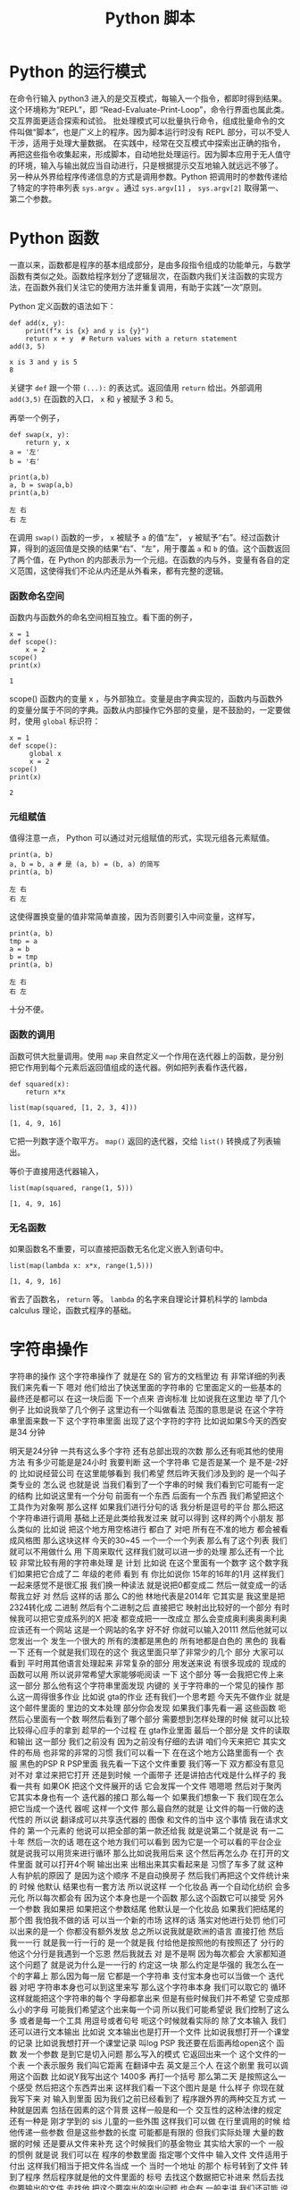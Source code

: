 #+TITLE: Python 脚本

* Python 的运行模式
  在命令行输入 python3 进入的是交互模式，每输入一个指令，都即时得到结果。这个环境称为“REPL”，即 “Read-Evaluate-Print-Loop”，命令行界面也属此类。交互界面更适合探索和试验。
  批处理模式可以批量执行命令，组成批量命令的文件叫做“脚本”，也是广义上的程序。因为脚本运行时没有 REPL 部分，可以不受人干涉，适用于处理大量数据。
  在实践中，经常在交互模式中探索出正确的指令，再把这些指令收集起来，形成脚本，自动地批处理运行。因为脚本应用于无人值守的环境，输入与输出就应当自动进行，只是根据提示交互地输入就远远不够了。
  另一种从外界给程序传递信息的方式是调用参数。Python 把调用时的参数传递给了特定的字符串列表 =sys.argv= 。通过 =sys.argv[1]= ， =sys.argv[2]= 取得第一、第二个参数。

* Python 函数
  一直以来，函数都是程序的基本组成部分，是由多段指令组成的功能单元，与数学函数有类似之处。函数给程序划分了逻辑层次，在函数内我们关注函数的实现方法，在函数外我们关注它的使用方法并重复调用，有助于实践“一次”原则。

  Python 定义函数的语法如下：
  #+NAME: 56438852-3a7b-4173-b2f3-64703c75ccf7
  #+begin_src ein-python :results output :session https://dpcg.g.airelinux.org/user/xubd/lecture-python.ipynb
    def add(x, y):
        print(f"x is {x} and y is {y}")
        return x + y  # Return values with a return statement
    add(3, 5)
  #+end_src

  #+RESULTS: 56438852-3a7b-4173-b2f3-64703c75ccf7
  : x is 3 and y is 5
  : 8
  关键字 =def= 跟一个带 =(...):= 的表达式。返回值用 =return= 给出。外部调用 =add(3,5)= 在函数的入口， =x= 和 =y= 被赋予 3 和 5。

  再举一个例子，
  #+NAME: 55304ee6-050e-4677-b4ec-d631a8f05816
  #+begin_src ein-python :results output :session https://dpcg.g.airelinux.org/user/xubd/lecture-python.ipynb
    def swap(x, y):
        return y, x
    a = '左'
    b = '右'

    print(a,b)
    a, b = swap(a,b)
    print(a,b)
  #+end_src

  #+RESULTS: 55304ee6-050e-4677-b4ec-d631a8f05816
  : 左 右
  : 右 左
  在调用 =swap()= 函数的一步， =x= 被赋予 =a= 的值“左”， =y= 被赋予“右”。经过函数计算，得到的返回值是交换的结果“右”、“左”，用于覆盖 =a= 和 =b= 的值。这个函数返回了两个值，在 Python 的内部表示为一个元组。在函数的内与外，变量有各自的定义范围，这使得我们不论从内还是从外看来，都有完整的逻辑。
*** 函数命名空间
    函数内与函数外的命名空间相互独立。看下面的例子，
    #+NAME: bafdc9e1-560f-469a-9c14-fe0b9d3d285c
    #+begin_src ein-python :results output :session https://dpcg.g.airelinux.org/user/xubd/lecture-python.ipynb
      x = 1
      def scope():
          x = 2
      scope()
      print(x)
    #+end_src

    #+RESULTS: bafdc9e1-560f-469a-9c14-fe0b9d3d285c
    : 1

    scope() 函数内的变量 x ，与外部独立。变量是由字典实现的，函数内与函数外的变量分属于不同的字典。函数从内部操作它外部的变量，是不鼓励的，一定要做时，使用 =global= 标识符：
    #+NAME: 9edd2183-3717-4b64-919c-db8cbe8beb7c
    #+begin_src ein-python :results output :session https://dpcg.g.airelinux.org/user/xubd/lecture-python.ipynb
      x = 1
      def scope():
           global x
           x = 2
      scope()
      print(x)
    #+end_src

    #+RESULTS: 9edd2183-3717-4b64-919c-db8cbe8beb7c
    : 2

*** 元组赋值
  值得注意一点， Python 可以通过对元组赋值的形式，实现元组各元素赋值。
  #+NAME: e867d63a-7914-4032-9e1a-ed3aaead8f36
  #+begin_src ein-python :results output :session https://dpcg.g.airelinux.org/user/xubd/lecture-python.ipynb
    print(a, b)
    a, b = b, a # 是 (a, b) = (b, a) 的简写
    print(a, b)
  #+end_src

  #+RESULTS: e867d63a-7914-4032-9e1a-ed3aaead8f36
  : 左 右
  : 右 左
  这使得置换变量的值非常简单直接，因为否则要引入中间变量，这样写，
  #+NAME: 9bd62b99-3a2e-44e5-bd33-b79d2f52f562
  #+begin_src ein-python :results output :session https://dpcg.g.airelinux.org/user/xubd/lecture-python.ipynb
    print(a, b)
    tmp = a
    a = b
    b = tmp
    print(a, b)
  #+end_src

  #+RESULTS: 9bd62b99-3a2e-44e5-bd33-b79d2f52f562
  : 左 右
  : 右 左
  十分不便。

*** 函数的调用
    函数可供大批量调用。使用 =map= 来自然定义一个作用在迭代器上的函数，是分别把它作用到每个元素后返回值组成的迭代器。例如把列表看作迭代器，
    #+NAME: e83d05ff-392c-4dc1-acd1-248063b9b432
    #+begin_src ein-python :results output :session https://dpcg.g.airelinux.org/user/xubd/lecture-python.ipynb
      def squared(x):
          return x*x

      list(map(squared, [1, 2, 3, 4]))
    #+end_src

    #+RESULTS: e83d05ff-392c-4dc1-acd1-248063b9b432
    : [1, 4, 9, 16]
    它把一列数字逐个取平方。 =map()= 返回的迭代器，交给 =list()= 转换成了列表输出。

    等价于直接用迭代器输入，
    #+NAME: 16d3d71a-76c3-429a-b217-7c5a8d21b7ce
    #+begin_src ein-python :results output :session https://dpcg.g.airelinux.org/user/xubd/lecture-python.ipynb
      list(map(squared, range(1, 5)))
    #+end_src

    #+RESULTS: 16d3d71a-76c3-429a-b217-7c5a8d21b7ce
    : [1, 4, 9, 16]

*** 无名函数
    如果函数名不重要，可以直接把函数无名化定义嵌入到语句中。
    #+NAME: 823dd2b0-a2f2-44ed-a87b-384c5533541b
    #+begin_src ein-python :results output :session https://dpcg.g.airelinux.org/user/xubd/lecture-python.ipynb
      list(map(lambda x: x*x, range(1,5)))
    #+end_src

    #+RESULTS: 823dd2b0-a2f2-44ed-a87b-384c5533541b
    : [1, 4, 9, 16]
    省去了函数名， =return= 等。  =lambda= 的名字来自理论计算机科学的 lambda calculus 理论，函数式程序的基础。

* 字符串操作
字符串的操作
这个字符串操作了
就是在 S的
官方的文档里边
有
非常详细的列表
我们来先看一下
嗯对
他们给出了快送里面的字符串的
它里面定义的一些基本的
最终还是都可以
在这一块后面
下一个点来
咨询标准
比如说我在这里边
举了几个例子
比如说我举了几个例子
这里边有一个叫做看法
范围的意思是说
在这个字符串里面来数一下
这个字符串里面
出现了这个字符的字符
比如说如果S今天的西安是34
分钟
  
明天是24分钟
一共有这么多个字符
还有总部出现的次数
那么还有呃其他的使用方法
有多少可能是是24小时
我要判断
这一个字符串
它是否是某一个
是不是-2好的
比如说经营公司
在这里能够看到
我们希望
然后昨天我们涉及到的
是一个叫子类专业的
怎么说
也就是说
当我们看到了一个字串的时候
我们看到它可能有一定的结构
比如说这里有一个分句
前面有一个东西
后面有一个东西
我们希望把这个工具作为对象啊
那么这样
如果我们进行分句的话
我分析是逗号的平台
那么把这个字符串进行调用
基础上还是此类给我发过来
就可以得到
这样的两个小朋友
那么类似的
比如说
把这个地方用空格进行
都白了
对吧
所有在不准的地方
都会被看成风格图
那么这块这样
今天的30~45
一个一个一个列表
那么有了这个列表
我们就可以不用做什么
用
下周来取代
这样我们就可以进一步的处理
那么还有一个比较
非常比较有用的字符串处理
是
计划
比如说
在这个里面有一个数字
这个数字我们如果把它合成了二
年级的老师
看到
有
你比如说你
15年的16年的1月
这样我们一起来感觉不是很汇报
我们换一种读法
就是说把0都变成二
然后一就变成一的话
帮我立好
对
然后
这样的话
那么 C的他
林地代表是2014年
它其实是
我这里是把2324转化成
二进制
然后有个二进制之后
直接把它
映射出比较好的一个部分
有时候我可以把它变成系列的X
把凌
都变成把一一改成立
那么会变成奥利奥奥奥利奥
应该还有一个网站
这是一个网站的名字
好不好
你就可以输入20111
然后他就可以您发出一个
发生一个很大的
所有的澳都是黑色的
所有地都是白色的
黑色的
我看一下
还有一个就是我们现在的这个
我这里面只举了非常少的几个
部分
大家可以看到
平时用其他语言处理起来
非常复杂的部分
用发送来说
有很多现成的
现成的函数可以用
所以说非常希望大家能够呃阅读
一下
这个部分
等一会我把它传上来
这一部分
那么他有这个字符串里面发现
内键的
关于字符串的一个常见的操作
那么这一周得很多作业
比如说 gta的作业
还有我们一个思考题
今天先不做作业
就是这个邮件里面的
里边的文本处理
部分你会发现
如果我们事先看一遍
这些函数
呃然后心里面有一个数
啊然后看到了哪个部分
需要想到怎样处理的时候
就可以比较
比较得心应手的拿到
趁早的一个过程
在 gta作业里面
最后一个部分是
文件的读取和输出
这一部分
我们之前没有
因为之前没有仔细的去讲
咱们今天来把它
其实文件的布局
也非常的非常的习惯
我们可以看一下
在在这个地方公路里面有一个
衣服
黑色的PSP R PSP里面
我先看一下这个文件重要
我们等一下
双方都没有意见
对不对
拿过来把它打开
还是到时候
一个画带子
还是讲拍古代戏是什么样子的
我看一共有
如果OK
把这个文件展开的话
它会发挥一个文件
嗯嗯嗯
然后对于聚丙
它其实本身也有一个
迭代器的接口
那么每一个
如果我们想象一下
我们现在怎么把它当成一个迭代
器呢
这样一个文件
那么最自然的就是
让文件的每一行做的迭代性的
所以说
翻译成可以共享迭代器的
图像
和文件的当中
这个事情
我在请求文件的
第一个元素的
他说可以把全部的第一款还给我
就是说第二个就是说
有一二十年
然后一次的话
嗯在这个地方我们可以看到
因为它是一个可以看的平台企业
就是说我可以用货来进行循环
那么比如说我用后来
这个然后再怎么办
在打开的文件里面
就可以打开4个啊
输出出来
出租出来其实看起来是
习惯了车多了就
这种人有护航的原因了
是因为这个顺序
不是自动换房子
然后我们再把这个文件统计来的
时候
他默认
结果也有一套方法
所以说这样
一个化妆品
再一个自动化纺织
会多元化
所以每次都会有
因为这个本身也是一个函数
那么这个函数它可以接受
另外一个参数
我如果把
如果把这个参数结尾
他默认是一个化妆品
如果我们把结尾的那个图
我怕我不做的话
可以当一个新的市场
这样的话
落实对他进行处罚
他们可以出来的是一个
你都没有额外发放
总之所以说我就是欧洲的语言
直接打他
然后我一一行
就是我一行一行的
是一个就是我
付给他是按照他的有按照还了
分行的
他这个分行是我遇到一个忘恩
然后我就去
对
是不是啊
因为每次都会
大家都知道这个问题了
就是说为什么是一一行的
约定这一块
那么约定是华强的
我怎么在一个的字幕上
那么因为每一层
它都是一个字符串
支付宝本身也可以当做一个
迭代器
对吧
字符串本身也可以到这里来写
那么这个字符串本身
我们可以取它的
循环
这样就能把这个字符串的每个
字母都拿出来
但是有些时候我们并不希望
它变成那么小的字母
可能我们希望这个出来每一个词
所以我们可能希望说
我们控制了这么多
或者是每一个工具
用逗号或者句号
呃这个时候就看实际的
除了文本输入
我们还可以进行文本输出
比如说
文本输出也是打开一个文件
比如说我想打开一个课堂的记录
比如说我想打开一个课堂记录
叫log PSP
我还要在后面再给open这个
函数
发一个参数
是到它是切入问题
那么写入的模式
它返回出来一个
这个文件的一个表
一个表示服务
我们叫它距离
在翻译中去
英文是三个人
在这个剧里
我可以调用这个函数
比如说Y我写出这个
1400多
再打一个括号
那么第二天
是按照这么一个感受
然后把这个东西弄出来
这样我们看一下这个图片是是
什么样子
你现在就
我写下来
对
输入到里面
因为我们之前已经看到了
程序跟外界的两种交互方式
一种就是因素
包括在因素的这个背景
这样一般是和一个
交互性的这种法律的规定
还有一种是
刚才学到的 sis
儿童的一些外围
这样我们可以做
在行里调用的时候
给他传递一些参数
但是这些参数的长度
可能都是有限的
但我们实际处理
大量的数据的时候
还是要从文件来补充
这个时候我们的基金物业
其实给大家的一个
一般的惯例
就是说
我们可以在
程序的参数里面
指定哪个文件中
输入文件
文件适用于付出
这样我们相当于把文件名当成
一个
当时一个地址
的那个
标号转到了文件
转到了程序
然后程序就是他的文件里面的
标号
去找这个数据把它补进来
然后去找你要输出的文件
去找他
把这个要突出的突出问题
也会有
一般来讲
我们还可能
说明书这个基本报表
那么我们看一下我的之前
跟大家改变这么一个
有这样的一个
有一个邮件的
不一定
这个数据我们暂时先不合作的
作业
给大家一个思考
大家可以思考
上次我们看到里面有一个
清华的部分
我们拿到了还是很慢的
我的年龄不大
然后他就说他文件
太大了
给你拿过去
嗯那是
这里面想要调整一下
应该是跟我记得有
赖斯的意思是
可以翻页的
打开这个文件做上来看
我们看到这样一个文件里面
上次我们看到
有些是从清华发出来的
让我们找一下
刚才只有一种解释
把它发出来
让成立起来
很有意思
那么我们就想找找看看有哪些
文件都是
我们这有一个大学的机构发出来
的
比如说我们看
在edu的邮箱
我们不是没有
呃有些比较好的
我可以做一个
就这件事是这样子的
就不会
还有一个
还有一个
然后我们把列出来
比如说这个像
对
我们因为它是一个艺术类的
所以我们可以看到下一个问题
好
我看到
这个文件的第一行
如果我们用后循环的话
那么第一次集团
这个变量就会回到第一条
他经常这样一个
我看第二条
说我们来对比一下
这个男老师
一共有
包括意义
你现在1900多万吧大概就是
1000 1093万
我看到第一行是10万
然后一份
然后下一行是你心里的坏人
大家我们来
我们尽快
这是一个第三方
那么我们想
之前我们感兴趣的是什么
我们感兴趣的是以不让我们开头
的那些
他就是这样子的
就像这样的
看一下
发油店的一些人
不让的一些人
他们都没有去
在教育机构
就是说我们
怎么办呢
我们先找一个 O感受
我们看如果是仔细
如果这块就是自己怎么引导他
付给一个
假设它是在几块
让我们要找一个图二
刚才我们介绍的
还是就是斯达克
18岁
如果他是大学生的心
那么我们就可以把他推出去了
所以说我们可以讲一下构造的
这样一个
咱们构造出的一个小的判断
错误无奈
以及刚才我打开的
然后这个那样就是12次
是吧
然后等到
因为就可以把
但是他会付出多少
不是很多
如果心里有点慌
我是
对不对
有
奇怪
文化区
在哪里出来的
后来默认来讲
邮件本身它就没有办法恢复
没有了
你为什么不拿
就是这么一个情况
后来我需要一个其他的判断
看他是不是
这个是可以的
你们先看前半部分
可以被处理
比如说看到用户
对
我觉得你现在民事诉讼
对
就是说前面的那部分
已经有了一些
然后看一下一般来说
Edu都是点
大家表示意思都是
什么样的
怎么样的
那么我们如果说
是吧
然后啊没有
好
我也告诉大家
应该是有一个事儿
比如说我现在
不知道该怎么找出这个没有意义
因为我们我们要怎么来找
来找合适党员部长
可以找他这个地方
看一下
我想我们会设置
或者是卖出
或者是什么
答辩意见
当时我们也没有检测
多多少少是这样
应该稍微缓一缓
合作社应该是8月份
好
我们看到了
假如说我们
不知道该用什么函数
或者说在
在这个文档里面
如果我之前仔细看过这个文档
咱们就一下子就找到这个办法
但是我刚才没有注意
我想我们设计
但是我忘了
再来一次
我们就找到他
我们看一下这是一个
要对于这样一个字符串
换一句
这里面是一个指出来
然后在这样一个范围内
大的到爱的这样一个搜索
这样一个
如果搜索到了
好像是返回图片的位置
那么如果没有找到
他
就会把复印件
所以说我们就可以说
我们没有大于
这样我就看到了
不是所有在注册之前
这个理由
我们看到这里面
这么多行
看起来很乱
嗯有没有一个冲动
说把他们统计一下
办学校多少人
你要看看不出来太多了
被告双方有没有意见
那么
然后我们就会想着昨天讲到了
制片
我们其实可以把
把这里面看到的
也可以把这个拿下来
拿下来
然后装到自己家里
然后来看每个学校都有多少
我们来创建一个文件
这是一种情况
那么我们看这个程序
就变得比较长了
我在交互环境里面写这个程序
已经感觉比较吃力了
我上次写的东西
还在一一行打出来
那么就感觉有点吃力了
所以说在这种的这种任务下
要适合于几个程序
然后编辑
比如说刚才跟跟大家讲的
 V S的梦
或者是其他的电子系统
和max
或者利用
在这种情况下
就更加的核心竞争力
我一看大家看我有什么意见
在银行
但在收到的时候
然后我们看找到了这些
我们把之前的层面把它拿出来
他怎么拿呢
你想到什么了啊
一般来说
这些使用都是这样的
在edu前面有一个
这些都是
还都是美国的
大概一看都是美国
那么
我们可以把它当成
我们看到的实例
可以把它使用一下
因为出来之后
肯定是邮箱可能会有一个ID
那么前半部分
有一些人不管我们有一些
这一块
如果我
用艾克提高词汇的话以后
肯定学校所在地
所以说我把它拿出来
我复印的时候
可能就是说好像是
企业
我取它的后半部分
分管部门应该说是都是无异议
就可以把它放进去
为什么一下就觉得不一样
 Sat
是不是
10月份之后想办法做做方案
它的分别都是123
从右边往左边去
最后一个
那么这里出了一个什么问题
我们看一下
还是报给我
第三个
可以把它做一个
把情况呢
大家分析建议说OK
或者是一个5万
看一下
我觉得这个爱好是有用的
刚才我们也说过了
有些字符串读不出来
他可能有些奇怪的情况
那么我们先暂时先把它放过去
刚刚有要家庭
因为它是一个字符串
你想把一个
他就是这样约定的时候
把原告作为证据证明
我知道
结果是说
他得出现一个IOS
他们就
建议的话
还是怎么
她又忘
把他已经弄了
这里面是一个O的选择
传给的参数是定义 OK函数的
一些行为
比如说刚才我们展示用默认的
参数
我们发现只有一半的时候
才会去做
那么
我如果将来还有个题目
其实我之前不知道
如果加了之后
应该是就不是说让他自己的钱
我们看一下有没有什么变化
刚才讲的
有什么好的习惯
有没有用
一个登记
这样的话
我刚才
然后是我们失败了
我们是最后一次
好
下面同学们作为思考题
能尝试一下此类
但是10月份就没有成功
已经找不到了
哪位同学说一下
我先看一下这这里面没有
原告这个字符
和这个字体是一样
的吗
这时候
到刚才那几点几个问题
刚才可能有一个换行服务
好法官
这是刚才我知道
那么大家知道
可以在这里找机会
这就是把这个画里边
前辈的份额
和后辈的一些保护
都去掉
还是不可以
这部分我都看过了
然后我就要
仔细的去再看一下
这个地方应该怎么去把它处理掉
那么同学们可以继续探索
这个文件会按照我的思路往下走
比如说统计一下
各种教育机构发的邮件都有多少
然后你自己把这个数量
然后
如果从还有其他证据
比如说除了大家不要让他去
户
都有发给某些人的
你们都可以做一些笔记
然后刚才我做了一个操作
我们之前的文件是
我们可以自己
我刚才把他怎样说
自己压缩的
就是G单
这样他就变成了什么东西
那么你这个基地
它就是把这个国家做
但是这个面特别大
压缩起来比较
当然发送里面也有透明的
压缩文件的方法
即使不简单也可以
是吧
我看有的同学已经用到了
然后作为一个思考题
大家在总共的时候
可以呃探索一下
我们可能会以为题材
有一个小作业
可能会在未来的
对
事实的情况
我们还有别的问题吗
我没有问题我们提前
今天我们的节目天天下课
然后
然后接下来
我们介绍一下大作业的
对
大作业的处理背景情况
我们是从
嗯嗯嗯
刚才给大家展示了一下
我们的班车的现场
没有把那个邮件提出来
我事后我仔细看了一下
为什么没有把文件读出来呢
我把它重新的放到了一个
把它放到了一个
放到编辑器里
把我刚才说的部分放到编辑器
里面去
我先把那个文件读进来
然后在美航的循环
然后看
如果这一行的开头不让的话
而且这一行里边有
在一级优的话
我就把他的
邮件里面的后半部分
我看一下
了
那么资料输出的话
还有不管
把我们的后半部分
是这样
我们想干这个也这么意思
我想把edu前边的管控
我们看到这个方案
其实是有不同的
换一种方法
指的是 CTO的位置
那么我们想办法把
为什么
比如说
完了
没得了
培训
我可以我如果知道了
那就可以了
然后如果是可以这么去
法律依据的
问一个
没有关系
你就应该是前边
到底第一个是对整个倒数第二个
造成
那么我们最后可以写一下
叫做叫
我们都
然后我们把
等于就是说前端的关键字的话
应该拿出来的方案
是因为我自己的
从一开始到
不好意思
都是第一笔的
可能
可能后来
我这样
这样做并不是很科学
我把它画一下
麻烦的人
这时间长
我们再重新办一下
我们是
应该是没有
参加这个庭审
来自可以
然后拿过来就可以
先是作为主要是
然后把他的楼给你找到
让他一直付出了
我看有好多
差不多
我们来把它统计一下
刚才提到了
包括就是说
我是 ID的
七
我们问一下你们S VIP
是否在发布
我们和整个ID
三
如果不在这里边的话
我们把比如说
有一个在他手里
数据
我们自己拿的
 ACM
对看起来不是很
不是很好看是吧
大学
这么多
无论是今天的汇报
还是目标


效果很好
我看嗯嗯嗯
把委托书
我今年
还有一个说是
法学院
自然地是5240.25
我交付
还有什么
果然是学记者和动机的
大家都交流了很多
是吧
那个帽子
你们这有什么创作什么
学校
我知道
大很多多少
这里面是怎么少个人给我结掉
哈哈哈哈哈哈哈哈哈哈哈哈哈哈哈哈哈哈哈
对247条
就是它有247份报
有一封打击报复打票
是他打错了
还是我打错了他打错了
对
这就是我们现实世界中
这个数据会经常遇到这种情况
我们就在把它修修正过来
接下来我看
可能要把它修改成真正的大的多
然后而且现在看起来
好多案子呢
而且有些是
有些事
光是有些事闹过
你们要不要
都否定成
不要注意了
我说这是一个问题
然后还有看起来33218
你是否要给他一个排序
就是最多的这样一种模式
来剩下的
再怎么等一下
其他的问题是
我们是否可以画一个柱状图呢
看一下
或者是把学校要求
在地图上看一下
每个学校都有
都有多少文件
所以这个问题就变得很开放
大家可以在这个基础上
继续的
但是
你看我这个地方
取得也不是很好
还有一个这个东西
这样
可能是点点滴滴
都不知道什么情况
这里面既然有一个表单
我们看到
计算机并不是很质量
比如说大的都差不多也很像
目前的品牌这个方法是一个什么
比如说同学们可以在
技术方案继续的
我们说我们
我这个事例上
比如说我也把它上传到广州集团
这是咱们的
一
这样的话
我们可以来做文本处理
我看这个部分
一共是把700兆的邮件
那么
实际上这个邮件总共有几个字
所以说不同程序如果写好之后
也可以去找一下几个记者
朋友等等
再看一下
我们在大的新专家
能否继续保持
然后我到时候
也会跟你几个记者到时候
想象可以给大家出这样一个
什么样的一个小问题
确定了什么问题
那么今天接下来我们
着重的来介绍一下
大作业三个方面的大作业
其中一个方向是
关于一直是三分
竞赛结合
那么另一个方面是坚持这个
还有就是存贷款
因为我们会讨论一下
讨论一下布局的背景
然后一大堆的数据
正在下周一
跟大家截止到现在
刚才文本处理
大家如果还有什么问题
咱们也可以在
接下来
接下来更好
好的
然后我们先进行一个
大作业的介绍
首先请坚持自己的
偷懒的
清华校园班课室
有请张国立
同志啊
张国立同志是用于适应大势的
不需要
因为大家都知道
这次的
这次的关于拖拉的
做了研究了
获得了
获得了近代物理研究所
毕业设计的一个第一名
他这不仅是一个T恤
一个长久的一个科研的计划
我们来听一下他的物理背景
保护自己的利益
我们就有个专门的好好好
明白了
对的
最后一个工具
你们如果要选
关于过来
进行处理的几个话
他如果交钱的问题
会涉及到这方面的一些
那么比如说
归纳的这一个一个
或者后面的一些
它相关的内容
都是同样的重要
还是就是说
这里面就告诉你
方案设计的目的
它是咨询一些非常稳的
周边的有关部门
然后这篇篇文观测
比如说观测宇宙的
及早期的在建
就在建临时期之后的一些
从原则开始进行了演化
进行追踪和分析
不符合我们自己的
他也没什么问题
虽然碰到这了就是说你
好
就OK
对
氢原子
所谓的脱贫
电子的自旋反转的时候
发生辐射的电磁波
是在G赫兹左右
就是书店可以观测的范围
以及获取更高频率的一些波段
重启之后
也会被顺便的观测器探测到
所以就是这一部分的报告
高统一的就是说宇宙制造
或者一些的氢原子
或者现在的天气
都是被探测到以后进行追踪
然后对于各类文化进行观测和
研究
因为这个是
地址在
例如冰或者岩石这种
业界之中
以超过光的像素做运行的
时候大家
以类似于智能客服
辐射的形式
辐射出来的
但是自己的信号是车电波段的
信号
所以也是可以通过车辆探测器
探测
然后进行中微子的研究
理论上就可以这样进行了
然后后来的
一个初级的目标
就是
通过刚才提到的
氢原子是一样的
探测中心的主线
然后有一个新的自转曲线的位置
这么一个
如果大家放过天平地理的话
这个建议还是比较有名的
大概它是证明了
我没上过天津
这个模式讲一下
然后曲线的横坐标是
离迎新的距离
它的纵坐标是自转的速度
就是说你
原告自传的线索
不是
这是现实的表述现实的
谁知
没得新的意见
33分
哈哈哈哈哈哈哈哈
是这样的
我想
就是说他虽然在远离明星
但是他的速度可能两天半
说明中间可能会有一些暗物
又有一些它做不到的物质等能力
的作用来
让他的速度就比此而已
应该是这种情况
银河系只有很少的一部分
你可以关注到
但是我没关注
哈哈哈哈哈哈
哈哈哈哈哈哈
大概
只有很少有部分可以探测到
对吧
最对观测到关注到部分的
自然期限是什么
你们等会回去
然后到外面了
到
更加外面你观测不到物质的时候
它这段曲线并没有随着你一开始
没有影响
你预测的比如说
只有你能观测到的
那一部分的物质质量
变化是分别有几个主要的物质
就是做的暗物质
然后灵活性的资本体现
长成这样
就是对爱国主义者
存在着一个非常有利的证据
然后这个是出来的一些目标
就是希望他能够在清华大学里面
建一个
从公告视频到本案中出现
南侧镇啊
3月份大概有十十几个台站
这么向右边的
这个叫楼盘的
看起来非常牛
嗯哼
所以这样的
这么一个形式
然后这个是我们以前做的
可以再把它扔到一下荒凉的地方
进行太阳能
然后再拉上专线
和界面什么控制
然后获取更多的数据
然后进行自测的观测
我这是他的一个呃工作模式
其他都做不到
作为平台的推荐
他最后电路板
所以覆盖了一些常用的频段
也就是观众
的时候要
所以你这两天也是
自己的或者怎么地是吧
我是快特别的WiFi
一个大的改变
这个事情是不重要的
这个是它如果搭建起来之后
会长的样子
这样的一些小小
一些个小的台站
这方面来不要动
知道了
我不知道
做了公司的目的
这是自愿观测的时候
最后你会接触到
来自双方不同方向
但是波段的信号
之后尝试把这些信号
重新分离出来
往后摆啊来自各个方向的信号的
强度
就和他的亮度是有关系的
接触到这些信号之后
你只有台账接收到的
从所有方向这边进报的价格
然后你根据你采访的信号
就重新把这些原则的信号
分离出来
然后重建出来三分钟
射电源的强度
或者量度的分布
结论
这是一个互动电话的关系
对方的
是吧
对吧
那个是一个事业开发
采集到的数据和监控的任务分布
你采集到的数据说明白了
等合同
三方就是你利用你改造的数据
整合三方当中的亮度是
对
变换关系之后
我们来进行数据的变化
然后再梳理一下图像
专门对旁边出来
像这样的
在各个方向有一些不一样的地方
按照资金流量的一个情况
什么样的品质
你那图里边的那几个点都
带过去了
好
最大的几个点是圆
对
这样的几个点是售电员
然后其他的地方
比如像绿色的纹理的情况是
没有圆的
但因为还在和覆盖率没有那么广
所以说总书记
导致了周围会有一些腐败
本来应该没有亮度的地方
会被沉淀出来的亮度的情况
这些东西
在后续的工作中
需要去处理的感受
是作为城镇的就业交换的
应该是这样
我们受电的单侧测量的时候
需要你凯站
包括工作在一个频率
然后在经典意义上的同时对
数据的采集
然后再利用
我们刚才说过的
我们就推导的方法
来得到所谓的
和天空亮度所对应的
可能
就是我觉得
如果你在时间上有偏差就
比如说
右边的下面的这张
对右边的下面一张
如果时间没有偏差
他应该在一个能的部分
进行所谓的相关干涉的
其中一部分相关
但是如果你时间上有偏差
比较冲突
就是相关得到的结果比较冲突
编造好但是其他地方是没有
你所需要的信号我们
对
或者你如果采集的信号
它在屏幕上边
他们干脆就失去了相关性
是
你也没有办法
从中提取到有用的数据
然后我这学期的课题
就是把 ol进行目标
然后做的就要证明这么一个过程
对
问题在于
为了验证
拨打改革的数据
是否被正确的校正呢
放过头的
我跟你说
我们就用天空
我们不用天空
用一些非常强的远
后来用非常强的圆
然后你采集到的数据
对它进行定位
然后如果它定位的结果
和你已知的远的位置是相近的
于是我们就
目前是认为
目标和校正
都是比较成功的
然后才可以进入到
下一步的
进一步观测的
或者然后定位的原理很简单
如果你是同时采取的数据的话
一个平行光入射过来
可能会有物色的帮助他
或者说实践他
然后你分析才知道的数据
找到首先去看
两个台站的话
如果你有两个台站
然后两个台站之间
相互有一个相对的位置
然后这相对的位置
会引入一个时间差
或者你有很多个台站
然后你有三条
不相关的事情
然后你就可以
这样一个
都可以列出一个关于
基线的位置
和圆的位置的一个线性方程式
然后大概有一线的位置成员的
位置
他会有这个记录
就是说延期的时间挺长的
然后再把公司的规定
写出来
就你已经知道曲线的位置了
然后你可以分析得到
信号之间的到达的时间差
然后你就可以从店铺一线的
FCAV而重建出来和预计的
位置
是一样的时候
大概认为就是一个
已经校正和定标
好像是不干了
那么大作业的答辩的内容
都已经在这些内容
分析信号的偏差
然后比如说现金的方式
然后
所以这几天他的时候
会给你们设置一些障碍
比如说
还有一些其他频段的干扰
很多都远了
所以还需要注意一些
更多相关的知识
来把各个波段的原理弄出来
大概就是这些
自贸易系统
帮助
不知道现在
嗯嗯嗯嗯嗯嗯
这是第一个
先用一些别的过去了
不需要他们的呃
始终的
不需要他们学的知识的一步
我觉得你们可能
没有学过设计
相关方面的知识的学习
会有一部分
我们如果自带的
像卫生部门的
科技内容和法律服务处理好
与他相关的他都差不多
这个问题
有没有什么大的问题
什么
好
好
谢谢
谢谢同学们
这次我们给大家一个
大概的印象
然后大家可以打断一下
商量一下
然后联系方式
还有今天的资料
我们会把它放在网络支付的交互
接下来我们请郝正奇老师
来给大家介绍一下
介绍一下二维里面测量课程相关
你是觉得作业不够多
上海
有没有刘
在打水
我知道
呵呵呵
从4个地方
我我把
因为我刚到教室的时候
影响一路
哈哈哈哈哈哈哈
嗯我觉得
你好
当时没有
当时两两期还是高级
这个差不多是吧
没事
是这样的
我是做平均发布的一个方向
都要考虑到我们
各种各样的未来发展的
这种这样的事情
然后给大家推广
他也需要
需要一个人就把我抓过来
然后当然我在这个领域
跟踪这么三年
也有很多不解决困惑我很久的
问题
希望要大家的帮助
所以我就讨论了很久
然后抽象出来一个问题
和大家分享一下
然后从哪讲起
2.0还没有反馈出来
听说好对
谢谢
大家都要照顾一下
还没有照顾好
我简单解释一下
我们到底在研究
我们其实就研究一件事情
在这个公司里面
这个啊主要是电子
主要是这样
它的动量和能量之间的关系
在广告的过程当中
有一个固定的电子化的这种
关系的
自然这个方向的关系
对吧
但是
当我们把它放到一个周期性的
停车场
他就变得不一样了
它就会有各种存在各种东西
走出来这个细节不重要
重要的就是
我们要研究重量的这种关系
而我本人是做这个
是不是是利用扫描
是到省级平台
来做这个材料的
那什么是扫描隧道
显微镜
对我花一分钟的时间
给大家解释一下
这个是肯定的
我们假设
真空标准的
原告文件
一般他是工作
但是有可能是
我第一个把握
把发表一下意见
我们的基础
这个要注意
然后我们用中间去
所以我摸上面这样一个样子
就这样
然后啊通过非常尽量的控制
控制最证据
这个就是大家在安安稳
这样我们就能够
把上面一个一个的原则摸出来
然后大家一定要相信
我这件事情
是我们目前能够看到一个月
到时候我们还能看到每个位置的
这个还没有
或者说能量在这个位置上
我们电子快乐多少
大概是这样一个事情
那么很直观的感觉就是
最好的是一个时空间的测量
时空量的测量是
似乎没有办法告诉我们动量
空间中的设备
说的太对了
那么我们要怎么办呢
前人的智慧是很大的
帮你去做
叫做准备子弹射的一个
为了讲什么是干涉我们就要从
把三个位置来讲起来
三位我大家都比较熟悉了对吧
也不多
然后如果把它放在瓶子里的话
它也会可能会怎么样
中国的城市的
然后到了我们的空气里面
电子平台就会
就会展开的比较很大的
重要的是什么
重要的是
第二个是当我们在探索一个
样品表面的时候
它有可能会形成主播
这为什么
假设我们一个表面派
然后电子在一个平台里面
自由的分享
但是他也是有一定的
动漫很大的关系
直到用特定能量去探测它的时候
它就表现出了一个特定的动量
而这些特定重量的电子
在撞到一个什么
东西也好在反弹的时候
或者他自己喜欢干什么
然后干涉的结果
好
谢谢
在这地方还是模仿出想象力
加
这个地方是不好的时候
下单削弱
那么这是一个非常著名的实验
它当时就是在一个
从严治党的表面
所以我们从单机的表面
用铁原子回来一个圈
而由于铜的表面
它有一个表面块
所有表面
它就是大家可以理解为
电子只能在表面
来给我们来做一个潜水艇
一个深处
然后在这个板块上
我发现由于 tm的存在方面
形成了非常一个强势
于是这些人员从表面看
电子状态
相对来说可能很辛苦
好
不断的来还是就会形成
最后自己上班的这样一个主播
这样一个东西
这也是一个直接的证据证明了
这是他讲的
是带来一个很大的进展
OK好
那么回过头来
我们问题就是
要如何探测这些电子的动量大
关系
我们可以
是吧
我们太强调
我们线下的一个基本情况
这个真的表示
金融方面也是有很大的
然后我们在上面
扫上一些杂志的话
我们就可以发现
这些杂志的周围
整个集团一圈一圈
啊这个
这个领域我赞赏
还有两个例子就是
但是我们可以发现这些原因
它是持续具有非常类似的周期的
比如说每一个家庭
等等
就是我国发展
它的建制度都是基本一致的
然后比较神奇的
就是
我们的不同的添加
注册了不同的注册了
没有的
这样会有一个周期的反弹发生
大事
在发生了变化
那么对于我们现在测的
我们就出来说
我们就可以推断
推断出来
大家知道这里面是什么
这里面他电子填的时候
他优先占比最低的
然后等他数量占满之后
他就这样的
然后最高的能量的就不一样了
好好这个太对了
刚才公司办的
我看一下
大概意思就是说
我们在一个特定的
要上
然后这些电子
对电子它所存在的态势
是要有一个确定的重量
和能量的
然后我们把这些电子化
在一个这个叫做产业集群
就是说
他的
好的
到我喜欢的到我喜欢的
并不有助于大家理解这件事情
都没有空间
对动量普遍就画画
在一个动量空间里
发现这些电子
它其实只存在一个动量
成功的某一些区域
对于新的表面来说
我们在测的这种
这些内容
它就只有这样的一些框架
所谓的这种
这个是双向S老板WiFi
那么零点就只能是重量为
那么我们发现这些电子
它的动量的
绝对是大项目
一定的差别就是他的角度
于是我们看见
这些个污染空间里
可以存在的问题
看看他们有什么样的一个圈
而这个圈
这个其实就是对应的
这个圈的半径
或者说动量的
模仿对应的周期
去安排谁这个东西
是吧
好
说了这么多
我们终于明白
其实早上写到显微镜的这种
时空间测量
通过等离子散射的方式
也是可以告诉我们
电子发票重点信息
这是一个非常强大的工具
也就是说
我现在有了一种
什么样能够计策来发展
所以在计测量动感里面
在哪些方面
比如说自己
然后会有一系列的
近十几年来的一系列的工作
我帮他拿起保险
告诉我们我之前
没有发现的一些成功的东西
好大作业
可能需要让大家去做的事情
是不是
我们看到这样一张图
让你扫描资料行不行
一个策划的样子
但是他好像还有一些波纹
好像就没有这个
历史观
然后为什么这么奇怪
它其实就是因为
在重大空间中
存在的一些
这些
就是那结构
是因为他非常的习惯
所以我们得到了一个非常奇怪的
然后我们的核心目标
要请大家来通过
通过这样一张手机
啊推出
在中小平台里
可能发生反射的一些
正派
在中央层面处理哪些位置
还有包括划分
当然这个可能大家
还没有一个直观的感受
关于就借助服务业规划
来
有一个直观的感觉
如果我们直接就这张图做出来
这样的话
我们会得到这样的东西
这个东西其实他这样的一个
很复杂的问题
交给大家
他的忽略变化
其实就描述了
这些存在于
通常空间中
可以散射的电子太平间的一个
整机
我马上就知道
更多的概念
但是没有关系
我们大概感觉一下
这种符合标准
有千丝万缕的联系不到了
哈哈哈哈哈
好
我们开始做
然后我再多说一句话
就是联系的时候
我们可以把它对他自己做一个
不错
相关的一个分析
然后直接大家看他们这个这个
市场
然后由于时间关系
今天不能给大家解释这么多核心
就是
还有扫描器上显示的
其实包含了很多的信息
然后使用动漫空间的这一部分
希望大家能够通过一些
一些方法
推出来想要的
光缆方面的这些
可能存在的
对他来说
可能会把它帮我画出来
所以说它能画出散射的电子
它就应该是为什么要用电子
如果我们测量零偏压附近的碳
技术的话
就是一个能源附近
怎么这样响应
他强大的是在于什么
他不是更添加
相当于
我们处理了
我们处理的是任何一个
就是分析本身
它紧密的依赖中国的
没啥子了
这是一个大项目
只是说法律原则
就直接去推
它可能存在显示的
这些
在黑空间的这些分布
我们要求的说
对你们要负责
我们
好
就报表会里面没事
没有没有没有
对面的事情
其实是要大家非常要的
咱们要想一点
就是可以具体位置
然后根据这个位置来进行
这个概念
其实并不重要
有些大家理解
去解决这样一个问题
好
然后这个时间也差不多了
好有了
不行
还有什么问题
所以大家有什么问题
我们都会有更详细的说
当然会就是说
我们已经把这个问题
抽象的
非常的简单
其实刚才说的都是固定背景
其实完全可以不需要物理费
哈哈哈哈哈哈哈哈哈
因为今天达拉先生
给我的任务是讲物理背景
我们达到了1/6
但是其实没有关系
那个问题其实很大
成为一个数学目标编程问题
好
谢谢大家
好
谢谢郑继伟
我们先下课
然后接下来我会讲第三个大作业
我跟大家讲一下
这个课赛结合的
大作业的
一些物理背景
那么这个之所以叫复赛结合
是在上一学期
我们举办了一次
中国语数据分析的讨论赛
咱们再是在线进行的
那么它是围绕着中微子
实验中的数据处理
做了进行了分析
那么我们来呃今天简单讲一下
这个方向到底要贷款
首先我们
我看一下啊
科学家是如何看待世界的
比如说世界里边
有太阳
有河流
有自然有自己的
有很多作用
有
但是科学家看来
世界的时候
就有很多遐想
比如说
大家可以看一下
我把
我把录像的我们做一个
我们先把它放弃了
在线的服务
到时候我们把资料
变化差异
然后大家看了一下
那么我们知道这个太阳
太阳里面
哈哈哈哈哈哈
不好意思
刚才我们讲到了太阳
那么太阳里面有各种核聚变
核聚变的过程是
4个氢原子聚
变成1个氦原子
释放出了大量的能量
那么太阳本身还有引力作用
我看这里有引力作用
引力作用可以用牛顿定律表示
可以用这个
关于相对论来表示
太阳辐射电磁波
是遵循麦克斯韦方程的
那么整个的地球世界里面
有宇宙线的过程
有
光合作用有
有呼吸作用
那么还有流体的
由博努利方程
做
还有流体力学方程所管控的
那么这个是量子力学的方程
所以说科学家看来
这个世界
他就会思考这个世界
很相关的问题
就是中微子物理学家
如何看待世界呢
我说
如何看待这个世界
中微子物理学家看待世界
啊这个样子
因为在我们
在我们世界周围最强的
中微子源
就是啊太阳
那么太阳的太阳
它在核聚变的过程中
这里边的核反应过程中
都会放出中微子
然后中微子它在基本粒子中
是指参与弱相互作用
所以它对于很多的物质在于我们
目前所知道的物质和太阳地球
还有万物中微子
和它们的反应的几率
都非常小
所以说大多数物质对中子来说
都是透明的
所以说中微子物理学家
看待这个世界的时候
那么就是一个
非常亮的中微子源
在太阳那里
然后一切都是透明的
那么似乎都不存在一样
那么中微子就会是这样的
每时每刻都在穿透着万物
包括我们的
比如说手掌
我们怎么抬起手来
那么就有
每秒钟
就有上万的中微子穿过手掌
那么中微子是一种已知的基本
粒子
我们看基本面积
目前我们知道的基本粒子
大概有这些
其中有阔克和氢子
这是肺离子部分
那么夸克是组成原子核的
基本的基本的人数
那么氢子分为带电的氢子比如说
平时的电子
就属于带电的氢子
那么每个氢子每一代氢子
又伴随着它对应的中微子
那么除了废离子
还有这些玻色子
我们目前的
在我们现在的标准模型里面
波色子是用来传递相互作用力的
在这里我们这个显示的效果
没有那么细腻
波波色子是传递强相互作用
这也是电磁相互作用
这里是弱相互作用的
多奢侈这是
赋予万物质量的波斯
Px例子
那么在中微子的这些部分
他们只以弱相互作用的
呃这些波色子
我们可以交换
那么其他的商务作用
并不会和中微子产生作用
所以说中微子它非常的弱
穿透力非常的强
那么对于中微子来说
它其实是给了我们
作为认识世界的窗口
比如说中微子
要把一个中微子挡住的话
至少要追1万亿光年的
这么厚的铅
才还不一定能够把一个中微子
挡住
那么那么如借助中微子的这种
特性
我们就可以把中微子
当成一个望远镜
观察未知的世界啊
比如说地球的内部
我们呃目前为止
观察地球内部最有效的办法
就是通过地震波
一旦有大地震
那么地球内部的声波
可能会闯到地球那一边
然后在地球里边的分层进行散射
但是由地震波的这些测量
有一个问题
它只能测量地球弹性性
继续
至于具体的化学性质组成
地震波
就有很多的笔尖类似
有一些坚定性
并不能区分出来
地球内部到底是什么样的
那么地球的内部
又关系到地球未来的演化
所以说
在这样一个重要的课题里面
如果我们用中微子
来观察地球的内部
去去寻找地球内部
放射性产生的伴随的中微子
通过探测中微子的信息
来反推地球内部
那么我就可以
打开呃
一个认识世界的新窗口
另外中微子
它的质量的本质
也是并不知道的
它可能是揭示未来的
未知的物理规律的一个关键
那么不仅是地球内部
包括太阳超新星
他们都是常见的中微子元
那么通过研究相应的桌子
就可以研究相应的天体
他们的物理过程
这对于我们平时来说
都是需要从光学波段
或者是广义上来讲
红外紫外射电这些光子来观测的
目前如果用中微子来互补的去
观测
我们将得到更多的世界的信息
那么中微子探测器会是什么样的
因为中微子非常的非常的弱
它的非常不容易捕捉到
所以说要观测中微子
就需要特别大的探测器
因为我们拼的只能拼的是一个
概率
比如说这个手有一个手掌
它可能穿过去
比如说首长呆了一会儿
他穿过去一个中微子
1亿个中微子
可能平均
假如说0.00一个钟子
会和我的手掌齐白
我就需要等1000秒
才有可能平均有4块
可见
如果我要做一个非常大的探测器
那么我拼这样一个概率的话
那么就有可能
检测到中微子信号
比如说这张图片
目前世界上
最大的水汽轮
客服探测器的超级神钢
实验的从内部的照片
这个照片里边
这里是三个人
这里是三个人
那么整个的空间都是装满了纯水
然后如果有中微子到水里边
它和这个探测器其反应
它可能会产生一些带电的粒子
那么带电粒子
进而诱导出切入库
诱导说亲人和无光
那么汽轮客户
光会被周围的这些光敏
他们自己所检测到
但是这些
我们知道
中微子本身就非常的弱
它其实诱导出来的单个粒子
产生出来的7轮客户
光
也非常的弱
它的量级都是单个光子量级的
比如说
产生1000个光子
然后这1000个光子
可能按照汽轮客服的辐射的
这样一个圆锥
然后把它辐射出去
那么到了具体的每个光敏探测器
上
可能就分到
大概一两两三个光子
这样的情况
所以说这种光敏探测器
它一定要具备
能够检测单个光子的这种努力
那么中微子探测的原理
我们可以这样简单的
做一个示意图
假如说这里边
有一个中微子诱导的发光的话
那么它周围都是光明探测器
如果发光的地点
距离这个探测器比较近
他可能接受的光子就比较多
然后光子到来的比较早
然后如果探测器距离视力比较远
他可能就中微子光子收集到的
比较少
好
还比较晚
那么对于这样的检测
发光的这种探测器
叫做光电倍增
管英文叫做佛陀moto Q
或者缩写为PMP它其实是现在
唯一无法替代的电子管设备
也就是说
我们看这一个巨大的
这个玻璃罩里面
是一个抽真空的部分
然后
那么和之前的电子管结构
是一样的
如果有如果有光子进来
在2000伏的高压的作用下
我们看一下
它的原理
如果光子进来
在所谓的光源级上
会经过光电效应
打出来一个电子
那么电子在2000伏的高压下
就会在真空枪里面被加速
讲述之后
到了第一个电极
它会轰击电极
攻击电极产生更多的电子
然后到了这个地方
那么产生了动作
电子它继续被加速
就产生更多的电子
每次经过一级
它都会被放大
最后经过了7级到10级
大概会放大到10的7次方倍
也就是说每当有一个电子进来
就会有
最后就会有710的7次方个
电子的输出
那么10的7次方的
这个电荷量
其实就是宏观可观测的
这样我们如果再经过电子的
放大器
就可以把这样的电荷脉冲把它读
出来
对于之前的探测器
我们知道
可能有一个光子过来
那么它就会产生这样的一个脉冲
那么假如说
同时有两个光子过来
那么一前一后
它就可能会有两个这样的脉冲
那么以此类推
这些脉冲可能是叠加的
而且这个数量是不确定的
我们收集到的
就是这样的光电倍增
管
它的电压的信息
那么这个内容
我们的目标
就是识别这些脉冲的时间
比如说我们刚才看到的
这三个脉冲
我们要知道
要识别出来脉冲的时间
脉冲的时间以及脉冲的时间
看起来是一个很直观的问题
但是它其中有很多挑战
一个挑战是电压里边是有白噪声
的
比如说这里边有各种各样的抖动
然后脉冲可能是重叠的
比如说这两个
如果离得更近
大家可以想象
不是很容易找出来
而且脉冲可能是有统计涨落的
高度
比如说脉冲大一点
脉冲小一点
但是他们都是
被当成同一个有一个
然后脉冲的形状
需要大家自己总结
等等
有各种各样的挑战
那么后边我附上一些参考文献
大家可以用来参考
那么在在而且这个问题是
目前
中微子和暗物质的直接观测
实验中都在用
光电倍增管
来借助光子来探测这些比较弱的
物质
那么目前采用的方法
都处于一种能用的状态
但是没有仔细的去考量
它是否是最强的方法
而且目前的方法
丢失了
在数据处理的过程中
其实扔掉了很多信息
经常是这样一个完整的电压波形
最后抽象出来一个数
来代表整个的波形
所以说
完整的概率模型和识别方法
整个在科学界还没有
最后确定的结论
我们希望
之前通过竞赛
和这次通过同学们的大作业
也能够
对于这个问题
有更深入的了解
呃也就是说这样一个看起来
用人眼可以识别的问题
其实从这个程序
进行大规模数据处理的时候
它并不是一个被完美解决的问题
所以说同学们
还有很多的探索空间
这就是第三个大作业的物理
背景啊
大家有什么问题
嗯呃没有问题的话
我们接下来
目前还没有同学提出来说
做自定义的大作业
那么接下来
同学们可以根据今天的介绍
然后我们会在周末的时候
陆续的上传大作业的
一些文字的
介绍资料
因为刚才讲的还是比较快
也而且有一些术语
让大家看到文字的资料
然后研究这些术语
在做一些调研
可能会有做出
更加信息充分的选择
所以说接下来同学们
思考一下
对大作业更加感兴趣
当然你也可以都做
但是我们要求就是做一个就可以
然后大家也考虑一下
储备的情况
有志同道合的同学
可以一起完成
啊大作业最后
大作业的形式
会严格的定义出
输入数据
是什么样的输出数据
然后定义出一个
数标准的数据
和你的数据之间
是如何来评判他的
它的差异的一个评分的方法
在下周
下周一之前
我们会把它整理出来
大作业就是一个这样的安排
对
朋友有什么问题
还有什么意见
好
没有的话
我们就来简单的回顾一下
这一周我们都干了什么
今天不留额外的作业了
然后在这个周末的时候
我们再考虑一下
考虑一下邮件门的事情
然后和我刚才做的演示的代码
可能在再出一个小一点的作业
供大家练习
这一周我们其实是做了一个
完全是一个入门的影子
最开始我们讲了
比如说科学研究中
数据分析的4个原则
我希望同学们
如果在
我不切这个屏幕了
他来回
呃我我直接来讲
如果在若干年之后
同学们
我们毕业很多年了
会想起
这门课上还讲了什么
希望同学们能够还记住
说
数学和数据分析
或者是科学研究
有几个原则
其中最重要的原则
就是一定要可以复现
啊不然就是伪科学
那么第二个原则就是要透明
就是说我们在数据分析的每一步
他的中间数据
应该可以被我们所理解
那么第三个原则是
一次性一次性
也就是说
这个信息不能够
如果重复的话
很容易出现各种问题
那么第4个原则就是
最佳工具是
比如说科学研究
它不是一个空中楼阁
特别是实验物理
一定要依赖于
依托于整个工业界的发展
才能做出探索最前沿的问题
那么依赖于工业发展
我们就应该在
在实际的研究过程中
拿到一个最佳的工具
来节省我们的时间啊也
节省大家时间
然后我们还讲了这个啊版本控制
版本控制
同学们在交作业的时候
希望也有个体会
接下来我们继续讲
大作业的时候
呢也会讲到版本控制
大家可以体会版本控制
大家互相协作的时候
和有一个切身的体会
所以说
然后我们还讲了
 Python入门
他的一些最基本的
最基本的
程序的组成元素
包括变量
还有程序
结构啊
还有函数
啊所以说希望同学们能够有一个
印象
这个能够记住
有版本控制
这么一回事
有4个原则
如果在毕业之后
还能记住这件事
我会一个非常的高兴
大概就是这一周
我们所进行了学习
那么下一周我们会继续学习排成
的部分
那么到目前为止
我们学习的都是拍送的基本结构
下一学期我们会学一些
海森关于这个数值计算效率非常
高的一些基本的
科学处理的库
以及以及这一些
能够生成报告的图表的呃一些
工具
那么在这些工具的配合下
我们会来有一个实际的场景
一直跟着我们
作为一个例子
来带领大家学习
好
那么同学们这周上课辛苦了
我们今天就到这
然后有问题的同学
可以在留下来进行讨论
然后明天
还有今天晚上7:00九
你今天晚上7:00~9:00
是在办公室答疑
然后明天
也是下午1:30~4:55
在我们教室进行
那么所以通讯录
可以灵活安排时间
大家可以大约有问题
或者是
平时做的有问题
都可以来进行讨论
好
我们下课进行
